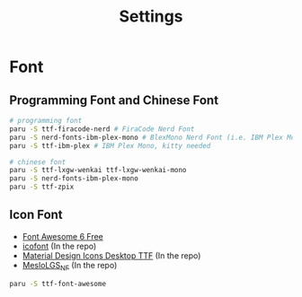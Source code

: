 #+title: Settings

* Font
** Programming Font and Chinese Font
#+begin_src bash
# programming font
paru -S ttf-firacode-nerd # FiraCode Nerd Font
paru -S nerd-fonts-ibm-plex-mono # BlexMono Nerd Font (i.e. IBM Plex Mono nerd font patched)
paru -S ttf-ibm-plex # IBM Plex Mono, kitty needed

# chinese font
paru -S ttf-lxgw-wenkai ttf-lxgw-wenkai-mono
paru -S nerd-fonts-ibm-plex-mono
paru -S ttf-zpix
#+end_src
** Icon Font
- [[https://fontawesome.com/download][Font Awesome 6 Free]]
- [[https://icofont.com/][icofont]] (In the repo)
- [[https://github.com/Templarian/MaterialDesign-Font][Material Design Icons Desktop TTF]] (In the repo)
- [[https://github.com/romkatv/powerlevel10k-media/][MesloLGS_NF]] (In the repo)

#+begin_src bash
paru -S ttf-font-awesome
#+end_src
